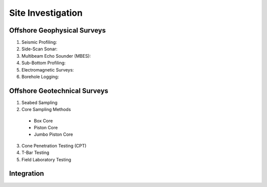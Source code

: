 Site Investigation
===================

Offshore Geophysical Surveys
--------------------

1. Seismic Profiling:

2. Side-Scan Sonar:

3. Multibeam Echo Sounder (MBES):

4. Sub-Bottom Profiling:

5. Electromagnetic Surveys:

6. Borehole Logging:


Offshore Geotechnical Surveys
--------------------

1. Seabed Sampling

2. Core Sampling Methods

  - Box Core

  - Piston Core

  - Jumbo Piston Core

3. Cone Penetration Testing (CPT)

4. T-Bar Testing

5. Field Laboratory Testing




Integration
--------------------
